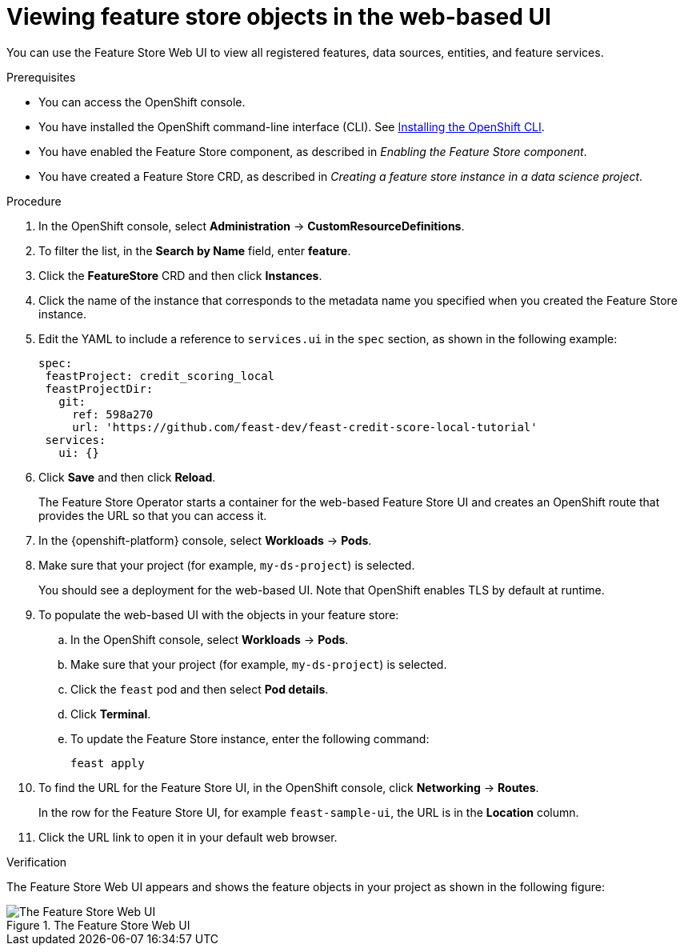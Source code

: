 :_module-type: PROCEDURE

[id="viewing-feature-store-objects-in-the-web-based-ui_{context}"]
= Viewing feature store objects in the web-based UI

[role='_abstract']
You can use the Feature Store Web UI to view all registered features, data sources, entities, and feature services.

.Prerequisites

* You can access the OpenShift console.
* You have installed the OpenShift command-line interface (CLI). See link:https://docs.redhat.com/en/documentation/openshift_container_platform/{ocp-latest-version}/html/cli_tools/openshift-cli-oc#installing-openshift-cli[Installing the OpenShift CLI^].

* You have enabled the Feature Store component, as described in _Enabling the Feature Store component_.

* You have created a Feature Store CRD, as described in _Creating a feature store instance in a data science project_.

.Procedure

. In the OpenShift console, select *Administration* -> *CustomResourceDefinitions*.
. To filter the list, in the *Search by Name* field, enter *feature*.
. Click the *FeatureStore* CRD and then click *Instances*.
. Click the name of the instance that corresponds to the metadata name you specified when you created the Feature Store instance.
. Edit the YAML to include a reference to `services.ui` in the `spec` section, as shown in the following example:
+
----
spec:
 feastProject: credit_scoring_local
 feastProjectDir:
   git:
     ref: 598a270
     url: 'https://github.com/feast-dev/feast-credit-score-local-tutorial'
 services:
   ui: {}
----
. Click *Save* and then click *Reload*.
+
The Feature Store Operator starts a container for the web-based Feature Store UI and creates an OpenShift route that provides the URL so that you can access it. 

. In the {openshift-platform} console, select *Workloads* -> *Pods*.
. Make sure that your project (for example, `my-ds-project`) is selected.
+
You should see a deployment for the web-based UI. Note that OpenShift enables TLS by default at runtime.

. To populate the web-based UI with the objects in your feature store:
.. In the OpenShift console, select *Workloads* -> *Pods*. 
.. Make sure that your project (for example, `my-ds-project`) is selected. 
.. Click the `feast` pod and then select *Pod details*. 
.. Click **Terminal**. 
.. To update the Feature Store instance, enter the following command:
+
----
feast apply
----

. To find the URL for the Feature Store UI, in the OpenShift console, click *Networking* -> *Routes*. 
+
In the row for the Feature Store UI, for example `feast-sample-ui`, the URL is in the *Location* column. 

. Click the URL link to open it in your default web browser.


.Verification

The Feature Store Web UI appears and shows the feature objects in your project as shown in the following figure:

.The Feature Store Web UI
image::images/feature-store-ui.png[The Feature Store Web UI]
